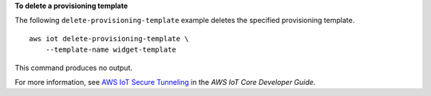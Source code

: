**To delete a provisioning template**

The following ``delete-provisioning-template`` example deletes the specified provisioning template. :: 

    aws iot delete-provisioning-template \
        --template-name widget-template

This command produces no output.

For more information, see `AWS IoT Secure Tunneling <https://docs.aws.amazon.com/iot/latest/developerguide/secure-tunneling.html>`__ in the *AWS IoT Core Developer Guide*.
